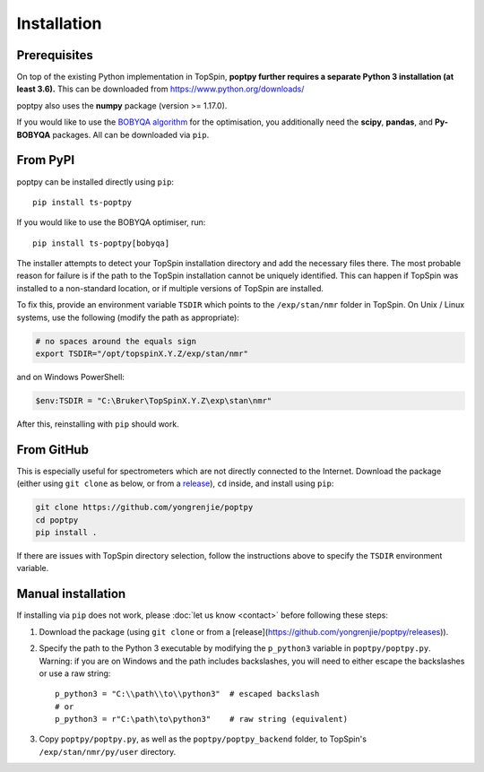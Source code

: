 Installation
============


Prerequisites
-------------

On top of the existing Python implementation in TopSpin, **poptpy further requires a separate Python 3 installation (at least 3.6).** This can be downloaded from https://www.python.org/downloads/

poptpy also uses the **numpy** package (version >= 1.17.0).

If you would like to use the `BOBYQA algorithm <https://github.com/numericalalgorithmsgroup/pybobyqa>`_ for the optimisation, you additionally need the **scipy**, **pandas**, and **Py-BOBYQA** packages. All can be downloaded via ``pip``.


From PyPI
---------

poptpy can be installed directly using ``pip``::

    pip install ts-poptpy

If you would like to use the BOBYQA optimiser, run::

    pip install ts-poptpy[bobyqa]

The installer attempts to detect your TopSpin installation directory and add the necessary files there.
The most probable reason for failure is if the path to the TopSpin installation cannot be uniquely identified.
This can happen if TopSpin was installed to a non-standard location, or if multiple versions of TopSpin are installed.

To fix this, provide an environment variable ``TSDIR`` which points to the ``/exp/stan/nmr`` folder in TopSpin. On Unix / Linux systems, use the following (modify the path as appropriate):

.. code-block:: bash

    # no spaces around the equals sign
    export TSDIR="/opt/topspinX.Y.Z/exp/stan/nmr"

and on Windows PowerShell:

.. code-block:: powershell

    $env:TSDIR = "C:\Bruker\TopSpinX.Y.Z\exp\stan\nmr"

After this, reinstalling with ``pip`` should work.


From GitHub
-----------

This is especially useful for spectrometers which are not directly connected to the Internet. Download the package (either using ``git clone`` as below, or from a `release <https://github.com/yongrenjie/poptpy/releases>`_), ``cd`` inside, and install using ``pip``:

.. code-block:: bash

    git clone https://github.com/yongrenjie/poptpy
    cd poptpy
    pip install .

If there are issues with TopSpin directory selection, follow the instructions above to specify the ``TSDIR`` environment variable.


Manual installation
-------------------

If installing via ``pip`` does not work, please :doc:`let us know <contact>` before following these steps:

1. Download the package (using ``git clone`` or from a [release](https://github.com/yongrenjie/poptpy/releases)).
2. Specify the path to the Python 3 executable by modifying the ``p_python3`` variable in ``poptpy/poptpy.py``. Warning: if you are on Windows and the path includes backslashes, you will need to either escape the backslashes or use a raw string::

    p_python3 = "C:\\path\\to\\python3"  # escaped backslash
    # or 
    p_python3 = r"C:\path\to\python3"    # raw string (equivalent)

3. Copy ``poptpy/poptpy.py``, as well as the ``poptpy/poptpy_backend`` folder, to TopSpin's ``/exp/stan/nmr/py/user`` directory.

